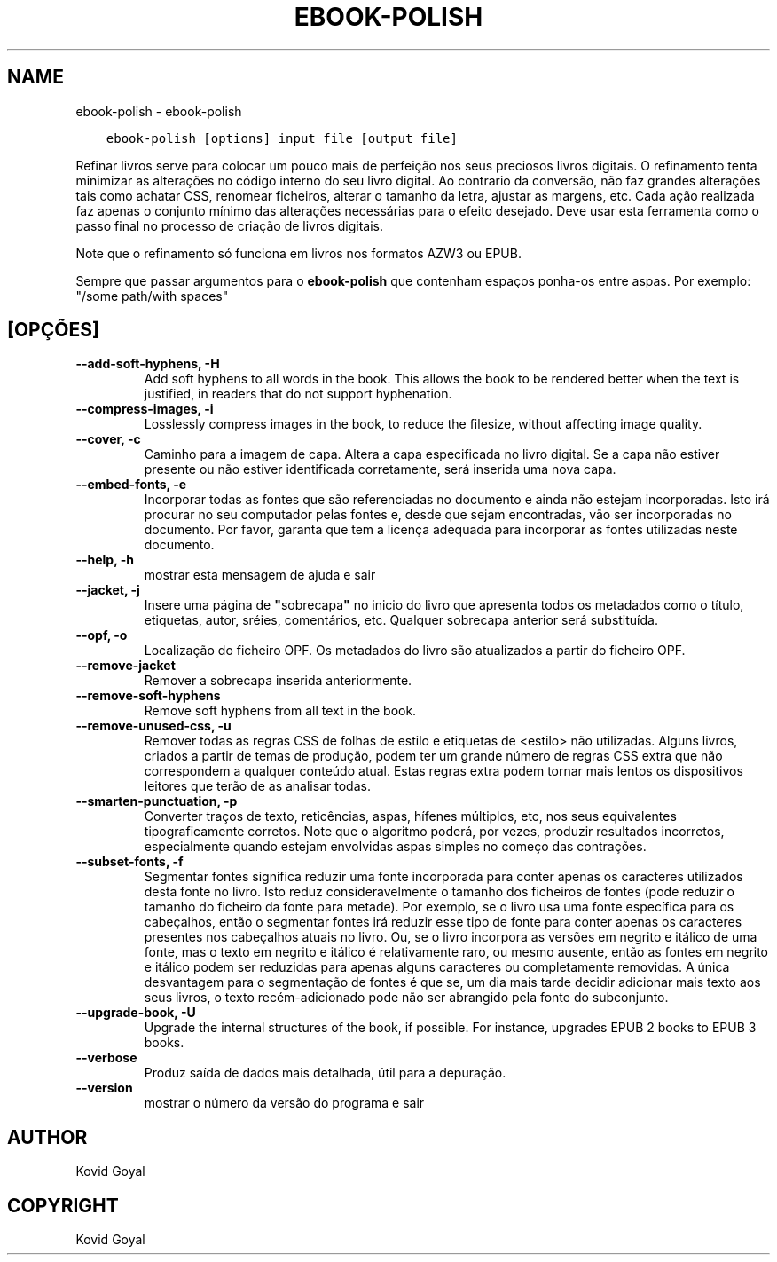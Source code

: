 .\" Man page generated from reStructuredText.
.
.TH "EBOOK-POLISH" "1" "janeiro 03, 2020" "4.8.0" "calibre"
.SH NAME
ebook-polish \- ebook-polish
.
.nr rst2man-indent-level 0
.
.de1 rstReportMargin
\\$1 \\n[an-margin]
level \\n[rst2man-indent-level]
level margin: \\n[rst2man-indent\\n[rst2man-indent-level]]
-
\\n[rst2man-indent0]
\\n[rst2man-indent1]
\\n[rst2man-indent2]
..
.de1 INDENT
.\" .rstReportMargin pre:
. RS \\$1
. nr rst2man-indent\\n[rst2man-indent-level] \\n[an-margin]
. nr rst2man-indent-level +1
.\" .rstReportMargin post:
..
.de UNINDENT
. RE
.\" indent \\n[an-margin]
.\" old: \\n[rst2man-indent\\n[rst2man-indent-level]]
.nr rst2man-indent-level -1
.\" new: \\n[rst2man-indent\\n[rst2man-indent-level]]
.in \\n[rst2man-indent\\n[rst2man-indent-level]]u
..
.INDENT 0.0
.INDENT 3.5
.sp
.nf
.ft C
ebook\-polish [options] input_file [output_file]
.ft P
.fi
.UNINDENT
.UNINDENT
.sp
Refinar livros serve para colocar um pouco mais de perfeição
nos seus preciosos livros digitais.
O refinamento tenta minimizar as alterações no código interno do seu livro digital.
Ao contrario da conversão, não faz grandes alterações tais como achatar CSS, renomear ficheiros, alterar o tamanho da letra,  ajustar as margens, etc.
Cada ação realizada faz apenas o conjunto mínimo das alterações necessárias para o efeito desejado.
Deve usar esta ferramenta como o passo final no processo de criação de livros digitais.
.sp
Note que o refinamento só funciona em livros nos formatos AZW3 ou EPUB.
.sp
Sempre que passar argumentos para o \fBebook\-polish\fP que contenham espaços ponha\-os entre aspas. Por exemplo: "/some path/with spaces"
.SH [OPÇÕES]
.INDENT 0.0
.TP
.B \-\-add\-soft\-hyphens, \-H
Add soft hyphens to all words in the book. This allows the book to be rendered better when the text is justified, in readers that do not support hyphenation.
.UNINDENT
.INDENT 0.0
.TP
.B \-\-compress\-images, \-i
Losslessly compress images in the book, to reduce the filesize, without affecting image quality.
.UNINDENT
.INDENT 0.0
.TP
.B \-\-cover, \-c
Caminho para a imagem de capa. Altera a capa especificada no livro digital. Se a capa não estiver presente ou não estiver identificada corretamente, será inserida uma nova capa.
.UNINDENT
.INDENT 0.0
.TP
.B \-\-embed\-fonts, \-e
Incorporar todas as fontes que são referenciadas no documento e ainda não estejam incorporadas. Isto irá procurar no seu computador pelas fontes e, desde que sejam encontradas, vão ser incorporadas no documento. Por favor, garanta que tem a licença adequada para incorporar as fontes utilizadas neste documento.
.UNINDENT
.INDENT 0.0
.TP
.B \-\-help, \-h
mostrar esta mensagem de ajuda e sair
.UNINDENT
.INDENT 0.0
.TP
.B \-\-jacket, \-j
Insere uma página de \fB"\fPsobrecapa\fB"\fP no inicio do livro que apresenta todos os metadados como o título, etiquetas, autor, sréies, comentários, etc.  Qualquer sobrecapa anterior será substituída.
.UNINDENT
.INDENT 0.0
.TP
.B \-\-opf, \-o
Localização do ficheiro OPF. Os metadados do livro são atualizados a partir do ficheiro OPF.
.UNINDENT
.INDENT 0.0
.TP
.B \-\-remove\-jacket
Remover a sobrecapa inserida anteriormente.
.UNINDENT
.INDENT 0.0
.TP
.B \-\-remove\-soft\-hyphens
Remove soft hyphens from all text in the book.
.UNINDENT
.INDENT 0.0
.TP
.B \-\-remove\-unused\-css, \-u
Remover todas as regras CSS de folhas de estilo e etiquetas de <estilo> não utilizadas. Alguns livros, criados a partir de temas de produção, podem ter um grande número de regras CSS extra que não correspondem a qualquer conteúdo atual. Estas regras extra podem tornar mais lentos os dispositivos leitores que terão de as analisar todas.
.UNINDENT
.INDENT 0.0
.TP
.B \-\-smarten\-punctuation, \-p
Converter traços de texto, reticências, aspas, hífenes múltiplos, etc, nos seus equivalentes tipograficamente corretos. Note que o algoritmo poderá, por vezes, produzir resultados incorretos, especialmente quando estejam envolvidas aspas simples no começo das contrações.
.UNINDENT
.INDENT 0.0
.TP
.B \-\-subset\-fonts, \-f
Segmentar fontes significa reduzir uma fonte incorporada para conter apenas os caracteres utilizados desta fonte no livro. Isto reduz consideravelmente o tamanho dos ficheiros de fontes  (pode reduzir o tamanho do ficheiro da fonte para metade). Por exemplo, se o livro usa uma fonte específica para os cabeçalhos, então o segmentar fontes irá reduzir esse tipo de fonte para conter apenas os caracteres presentes nos cabeçalhos atuais no livro. Ou, se o livro incorpora as versões em negrito e itálico de uma fonte, mas o texto em negrito e itálico é relativamente raro, ou mesmo ausente, então as fontes em negrito e itálico podem ser reduzidas para apenas alguns caracteres ou completamente removidas. A única desvantagem para o segmentação de fontes é que se, um dia mais tarde decidir adicionar mais texto aos seus livros, o texto recém\-adicionado pode não ser abrangido pela fonte do subconjunto.
.UNINDENT
.INDENT 0.0
.TP
.B \-\-upgrade\-book, \-U
Upgrade the internal structures of the book, if possible. For instance, upgrades EPUB 2 books to EPUB 3 books.
.UNINDENT
.INDENT 0.0
.TP
.B \-\-verbose
Produz saída de dados mais detalhada, útil para a depuração.
.UNINDENT
.INDENT 0.0
.TP
.B \-\-version
mostrar o número da versão do programa e sair
.UNINDENT
.SH AUTHOR
Kovid Goyal
.SH COPYRIGHT
Kovid Goyal
.\" Generated by docutils manpage writer.
.
